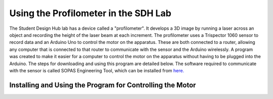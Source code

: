 Using the Profilometer in the SDH Lab
=====================================
The Student Design Hub lab has a device called a "profilometer". It develops a 3D image by running a laser across an object and recording the height of the laser beam at each increment. The profilometer uses a Trispector 1060 sensor to record data and an Arduino Uno to control the motor on the apparatus. These are both connected to a router, allowing any computer that is connected to that router to communicate with the sensor and the Arduino wirelessly. A program was created to make it easier for a computer to control the motor on the apparatus without having to be plugged into the Arduino. The steps for downloading and using this program are detailed below. The software required to communicate with the sensor is called SOPAS Engineering Tool, which can be installed from `here. <https://www.sick.com/ca/en/sopas-engineering-tool/p/p367244>`_

Installing and Using the Program for Controlling the Motor
----------------------------------------------------------
